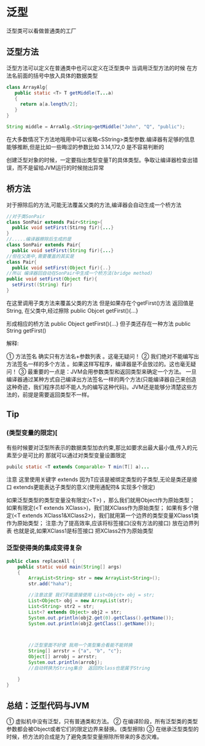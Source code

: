 * 泛型
泛型类可以看做普通类的工厂
** 泛型方法
泛型方法可以定义在普通类中也可以定义在泛型类中
当调用泛型方法的时候 在方法名前面的括号中放入具体的数据类型
#+BEGIN_SRC java
class ArrayAlg{
   public static <T> T getMiddle(T...a)
   {
     return a[a.length/2];
   }    
}

String middle = ArraAlg.<String>getMiddle("John", "Q", "public");
#+END_SRC
在大多数情况下方法地哦用中可以省略<SString>类型参数.编译器有足够的信息能够推断,但是比如一些晦涩的参数比如 3.14,172,0 是不容易判断的

 创建泛型对象的时候，一定要指出类型变量T的具体类型。争取让编译器检查出错误，而不是留给JVM运行的时候抛出异常
** 桥方法
对于擦除后的方法,可能无法覆盖父类的方法,编译器会自动生成一个桥方法
#+BEGIN_SRC java
//对于类SonPair
class SonPair extends Pair<String>{
  public void setFirst(Stirng fir){...}
}
//.....编译器擦除后生成的是
class SonPair extends Pair{
  public void setFirst(String fir){...}
//但在父类中,需要覆盖的其实是
class Pair{
  public void setFirst(Object fir){..}
//所以 编译器回自动在SonPair中生成一个桥方法(bridge method)
public void setFirst(Object fir){
  setFirst((String) fir)
}
#+END_SRC

在这里调用子类方法来覆盖父类的方法
但是如果存在个getFirst()方法 返回值是String, 在父类中,经过擦除
public Objcet getFirst(){...}

形成相应的桥方法
public Object getFirst(){...}
但子类还存在一种方法
public String getFirst()
**** 解释:
      ① 方法签名 确实只有方法名+参数列表 。这毫无疑问！
      ② 我们绝对不能编写出方法签名一样的多个方法 。如果这样写程序，编译器是不会放过的。这也毫无疑问！
      ③ 最重要的一点是：JVM会用参数类型和返回类型来确定一个方法。 一旦编译器通过某种方式自己编译出方法签名一样的两个方法(只能编译器自己来创造这种奇迹，我们程序员却不能人为的编写这种代码)。JVM还是能够分清楚这些方法的，前提是需要返回类型不一样。

** Tip
*** (类型变量的限定)[
有些时候要对泛型所表示的数据类型加衣约束,那比如要求出最大最小值,传入的元素至少是可比的 那就可以通过对类型变量设置限定
#+BEGIN_SRC java
pubilc static <T extends Comparable> T min(T[] a)...
#+END_SRC

注意 这里使用关键字 extends 因为T应该是被绑定类型的子类型,无论是类还是接口 extends更能表达子类型的意义(使用通配符& 实现多个限定)

 如果泛型类型的类型变量没有限定(<T>) ，那么我们就用Object作为原始类型；
 如果有限定(<T extends XClass>)，我们就XClass作为原始类型；
 如果有多个限定(<T extends XClass1&XClass2>)，我们就用第一个边界的类型变量XClass1类作为原始类型； 
    注意:为了提高效率,应该将标签接口(没有方法的接口) 放在边界列表  也就是说,如果XClass1是标签接口 把XClass2作为原始类型




*** 泛型使得类的集成变得复杂
#+BEGIN_SRC java
public class replaceAll {
    public static void main(String[] args)
    {
        ArrayList<String> str = new ArrayList<String>();
        str.add("haha");
        
        //注意这里 我们不能直接使用 List<Objct> obj = str;
        List<Object> obj = new ArrayList(str);
        List<String> str2 = str;
        List<? extends Object> obj2 = str;
        System.out.println(obj2.get(0).getClass().getName());
        System.out.println(obj2.getClass().getName());



        //泛型里面不好使 我用一个类型集合看能不能转换
        String[] arrstr = {"a", "b", "c"};
        Object[] arrobj = arrstr;
        System.out.println(arrobj);
        //自动转换为String集合  返回的class也是属于String

    }
}

#+END_SRC
** 总结：泛型代码与JVM 
    ① 虚拟机中没有泛型，只有普通类和方法。
    ② 在编译阶段，所有泛型类的类型参数都会被Object或者它们的限定边界来替换。(类型擦除)
    ③ 在继承泛型类型的时候，桥方法的合成是为了避免类型变量擦除所带来的多态灾难。
